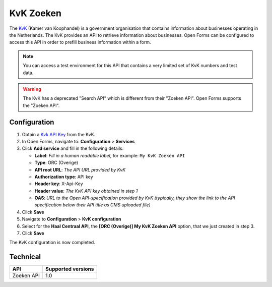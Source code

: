 .. _configuration_prefill_kvk:

==========
KvK Zoeken
==========

The `KvK`_ (Kamer van Koophandel) is a government organisation that contains 
information about businesses operating in the Netherlands. The KvK provides an 
API to retrieve information about businesses. Open Forms can be configured to 
access this API in order to prefill business information within a form.

.. note::

   You can access a test environment for this API that contains a very limited
   set of KvK numbers and test data.

.. warning::

   The KvK has a deprecated "Search API" which is different from their 
   "Zoeken API". Open Forms supports the "Zoeken API".

.. _`KvK`: https://www.kvk.nl/


Configuration
=============

1. Obtain a `Kvk API Key`_ from the KvK.
2. In Open Forms, navigate to: **Configuration** > **Services**
3. Click **Add service** and fill in the following details:

   * **Label**: *Fill in a human readable label*, for example: ``My KvK Zoeken API``
   * **Type**: ORC (Overige)
   * **API root URL**: *The API URL provided by KvK*
   * **Authorization type**: API key
   * **Header key**: X-Api-Key
   * **Header value**: *The KvK API key obtained in step 1*
   * **OAS**: *URL to the Open API-specification provided by KvK (typically, they show the link to the API specification below their API title as CMS uploaded file)*

4. Click **Save**
5. Navigate to **Configuration** > **KvK configuration**
6. Select for the **Haal Centraal API**, the **[ORC (Overige)] My KvK Zoeken API**
   option, that we just created in step 3.
7. Click **Save**

The KvK configuration is now completed.

.. _`KvK API key`: https://developers.kvk.nl/


Technical
=========

================  ===================
API               Supported versions
================  ===================
Zoeken API        1.0
================  ===================
